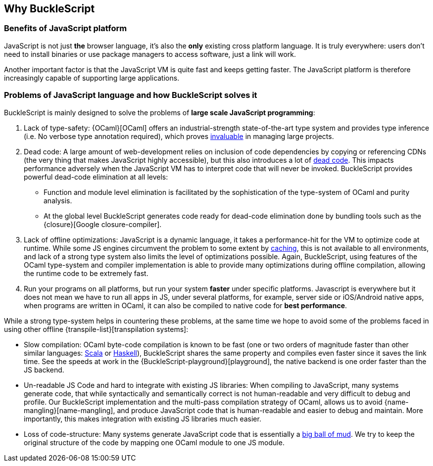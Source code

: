 ## Why BuckleScript

### Benefits of JavaScript platform

JavaScript is not just *the* browser language, it's also the *only*
existing cross platform language. It is truly everywhere: users don't
need to install binaries or use package managers to access software,
just a link will work.

Another important factor is that the JavaScript VM is quite fast and
keeps getting faster.  The JavaScript platform is therefore
increasingly capable of supporting large applications.

### Problems of JavaScript language and how BuckleScript solves it

BuckleScript is mainly designed to solve the problems of *large scale JavaScript programming*:

.  Lack of type-safety:
   {OCaml}[OCaml] offers an industrial-strength
   state-of-the-art type system and provides type inference (i.e. No
   verbose type annotation required), which proves
   http://programmers.stackexchange.com/questions/215482/what-are-the-safety-benefits-of-a-type-system[invaluable]
   in managing large projects.

.  Dead code: A large amount of web-development relies on inclusion of
   code dependencies by copying or referencing CDNs (the very thing
   that makes JavaScript highly accessible), but this also introduces
   a lot of https://en.wikipedia.org/wiki/Dead_code[dead code]. This
   impacts performance adversely when the JavaScript VM has to
   interpret code that will never be invoked. BuckleScript provides
   powerful dead-code elimination at all levels:

      - Function and module level elimination is facilitated by the
      sophistication of the type-system of OCaml and
      purity analysis.
      - At the global level BuckleScript generates code ready for
      dead-code elimination done by bundling tools such as the
      {closure}[Google closure-compiler].

.  Lack of offline optimizations: JavaScript is a dynamic language, it
   takes a performance-hit for the VM to optimize code at runtime.
   While some JS engines circumvent the problem to some extent by
   http://v8project.blogspot.com/2015/07/code-caching.html[caching],
   this is not available to all environments, and lack of a strong
   type system also limits the level of optimizations possible. Again,
   BuckleScript, using features of the OCaml type-system and compiler
   implementation is able to provide many optimizations during offline
   compilation, allowing the runtime code to be extremely fast.

. Run your programs on all platforms, but run your system *faster*
  under specific platforms. Javascript is everywhere but it does not
  mean we have to run all apps in JS, under several platforms, for
  example, server side or iOS/Android native apps, when programs are
  written in OCaml, it can also be compiled to native code for *best
  performance*.

While a strong type-system helps in countering these problems, at the
same time we hope to avoid some of the problems faced in using other
offline {transpile-list}[transpilation systems]:

* Slow compilation: OCaml byte-code compilation is known to be fast
  (one or two orders of magnitude faster than other similar languages:
http://www.scala-lang.org/[Scala] or
  https://www.haskell.org/[Haskell]),
  BuckleScript shares the same property and compiles even faster
  since it saves the link time. See the speeds at work in the
  {BuckleScript-playground}[playground], the native backend is one
  order faster than the JS backend.

* Un-readable JS Code and hard to integrate with existing JS
  libraries: When compiling to JavaScript, many systems
  generate code, that while syntactically and semantically correct is
  not human-readable and very difficult to debug and profile.
  Our BuckleScript implementation and the multi-pass compilation  strategy of OCaml,
  allows us to avoid {name-mangling}[name-mangling],
  and produce JavaScript code that is human-readable and easier to debug and
  maintain. More importantly, this makes integration with existing JS
  libraries much easier.

* Loss of code-structure: Many systems generate JavaScript code that is essentially a
  https://en.wikipedia.org/wiki/Big_ball_of_mud[big ball of mud]. We try
  to keep the original structure of the code by mapping one OCaml module
  to one JS module.
